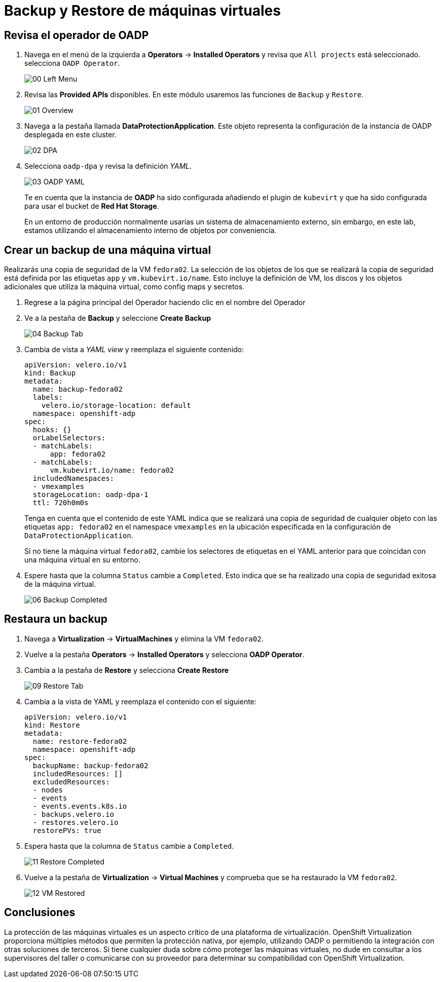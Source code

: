 = Backup y Restore de máquinas virtuales
:page-layout: home
:!sectids:

[#operator]
== Revisa el operador de OADP

. Navega en el menú de la izquierda a *Operators* -> *Installed Operators* y revisa que `All projects` está seleccionado. selecciona `OADP Operator`.
+
image::Backup/00_Left_Menu.png[]

. Revisa las *Provided APIs* disponibles. En este módulo usaremos las funciones de `Backup` y `Restore`.
+
image::Backup/01_Overview.png[]

. Navega a la pestaña llamada *DataProtectionApplication*. Este objeto representa la configuración de la instancia de OADP desplegada en este cluster.
+
image::Backup/02_DPA.png[]

. Selecciona `oadp-dpa` y revisa la definición _YAML_.
+
image::Backup/03_OADP_YAML.png[]
+
Te en cuenta que la instancia de *OADP* ha sido configurada añadiendo el plugin de `kubevirt` y que ha sido configurada para usar el bucket de *Red Hat Storage*.
+
En un entorno de producción normalmente usarías un sistema de almacenamiento externo, sin embargo, en este lab, estamos utilizando el almacenamiento interno de objetos por conveniencia.


[#backup]
== Crear un backup de una máquina virtual

Realizarás una copia de seguridad de la VM `fedora02`. La selección de los objetos de los que se realizará la copia de seguridad está definida por las etiquetas `app` y `vm.kubevirt.io/name`. Esto incluye la definición de VM, los discos y los objetos adicionales que utiliza la máquina virtual, como config maps y secretos.

. Regrese a la página principal del Operador haciendo clic en el nombre del Operador

. Ve a la pestaña de *Backup* y seleccione *Create Backup*
+
image::Backup/04_Backup_Tab.png[]

. Cambia de vista a _YAML view_ y reemplaza el siguiente contenido:
+
[source,yaml]
----
apiVersion: velero.io/v1
kind: Backup
metadata:
  name: backup-fedora02
  labels:
    velero.io/storage-location: default
  namespace: openshift-adp
spec:
  hooks: {}
  orLabelSelectors:
  - matchLabels:
      app: fedora02
  - matchLabels:
      vm.kubevirt.io/name: fedora02
  includedNamespaces:
  - vmexamples
  storageLocation: oadp-dpa-1
  ttl: 720h0m0s
----
+
Tenga en cuenta que el contenido de este YAML indica que se realizará una copia de seguridad de cualquier objeto con las etiquetas `app: fedora02` en el namespace `vmexamples` en la ubicación especificada en la configuración de `DataProtectionApplication`.
+
[IMPORTANTE]
Si no tiene la máquina virtual `fedora02`, cambie los selectores de etiquetas en el YAML anterior para que coincidan con una máquina virtual en su entorno.


. Espere hasta que la columna `Status` cambie a `Completed`. Esto indica que se ha realizado una copia de seguridad exitosa de la máquina virtual.

+
image::Backup/06_Backup_Completed.png[]

[#restore]
== Restaura un backup

. Navega a *Virtualization* -> *VirtualMachines* y elimina la VM `fedora02`.

. Vuelve a la pestaña *Operators* -> *Installed Operators* y selecciona *OADP Operator*. 

. Cambia a la pestaña de *Restore* y selecciona *Create Restore*
+
image::Backup/09_Restore_Tab.png[]

. Cambia a la vista de YAML y reemplaza el contenido con el siguiente:
+
[source,yaml]
----
apiVersion: velero.io/v1
kind: Restore
metadata:
  name: restore-fedora02
  namespace: openshift-adp
spec:
  backupName: backup-fedora02
  includedResources: [] 
  excludedResources:
  - nodes
  - events
  - events.events.k8s.io
  - backups.velero.io
  - restores.velero.io
  restorePVs: true
----

. Espera hasta que la columna de `Status` cambie a `Completed`.
+
image::Backup/11_Restore_Completed.png[]

. Vuelve a la pestaña de *Virtualization* -> *Virtual Machines* y comprueba que se ha restaurado la VM `fedora02`.
+
image::Backup/12_VM_Restored.png[]

[#summary]
== Conclusiones 

La protección de las máquinas virtuales es un aspecto crítico de una plataforma de virtualización. OpenShift Virtualization proporciona múltiples métodos que permiten la protección nativa, por ejemplo, utilizando OADP o permitiendo la integración con otras soluciones de terceros. Si tiene cualquier duda sobre cómo proteger las máquinas virtuales, no dude en consultar a los supervisores del taller o comunicarse con su proveedor para determinar su compatibilidad con OpenShift Virtualization.
